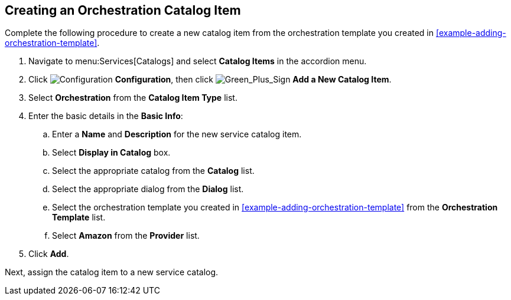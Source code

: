 [[example-adding-orchestration-catalog-item]]
== Creating an Orchestration Catalog Item

Complete the following procedure to create a new catalog item from the orchestration template you created in xref:example-adding-orchestration-template[].

. Navigate to menu:Services[Catalogs] and select *Catalog Items* in the accordion menu.
. Click image:1847.png[Configuration] *Configuration*, then click image:1848.png[Green_Plus_Sign] *Add a New Catalog Item*. 
. Select *Orchestration* from the *Catalog Item Type* list.
. Enter the basic details in the *Basic Info*:
.. Enter a *Name* and *Description* for the new service catalog item. 
.. Select *Display in Catalog* box.
.. Select the appropriate catalog from the *Catalog* list.
.. Select the appropriate dialog from the *Dialog* list.
.. Select the orchestration template you created in xref:example-adding-orchestration-template[] from the *Orchestration Template* list.
.. Select *Amazon* from the *Provider* list.
. Click *Add*.

Next, assign the catalog item to a new service catalog.

